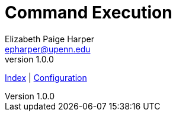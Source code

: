 = Command Execution
// General Doc Settings
:toc: left
:source-highlighter: pygments
:icons: font
// Custom vars
:repo-url: https://github.com/VEuPathDB/util-exporter-server
:repo-file-base: {repo-url}/blob/master
:file-config-readme: {repo-file-base}/extras/readme/config.adoc
:file-base-readme: {repo-url}
// Github specifics
ifdef::env-github[]
:tip-caption: :bulb:
:note-caption: :information_source:
:important-caption: :heavy_exclamation_mark:
:caution-caption: :fire:
:warning-caption: :warning:
:file-config-readme: {repo-file-base}/extras/readme/config.adoc
endif::[]
Elizabeth Paige Harper <epharper@upenn.edu>
v1.0.0

{file-base-readme}[Index] | {file-config-readme}[Configuration]